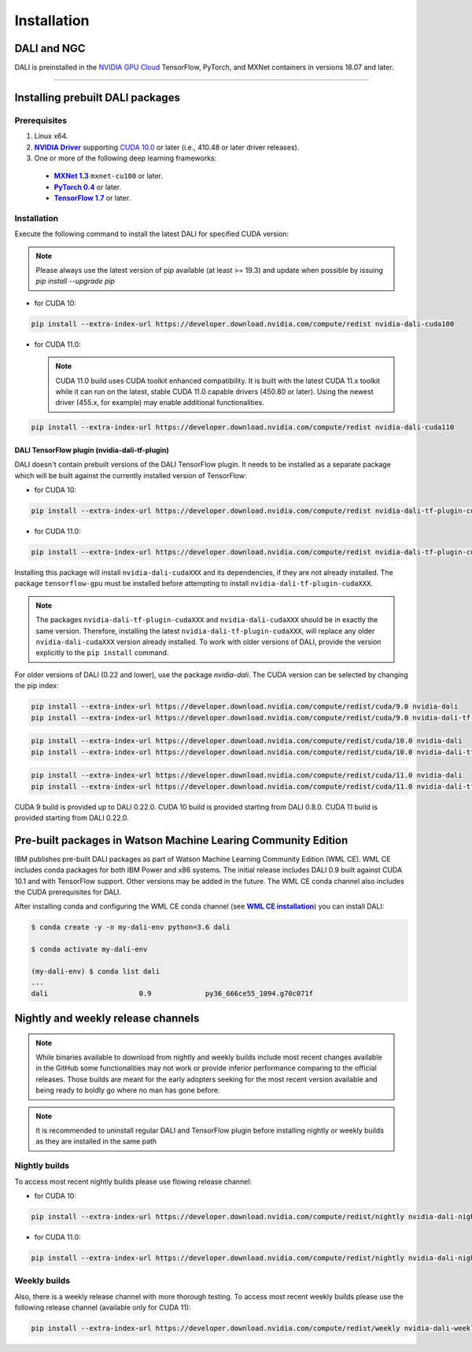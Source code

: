 Installation
============

DALI and NGC
------------

DALI is preinstalled in the `NVIDIA GPU Cloud <https://ngc.nvidia.com>`_ TensorFlow, PyTorch, and MXNet containers in versions 18.07 and later.

----

Installing prebuilt DALI packages
---------------------------------

Prerequisites
^^^^^^^^^^^^^


.. |driver link| replace:: **NVIDIA Driver**
.. _driver link: https://www.nvidia.com/drivers
.. |cuda link| replace:: **NVIDIA CUDA 10.0**
.. _cuda link: https://developer.nvidia.com/cuda-downloads
.. |mxnet link| replace:: **MXNet 1.3**
.. _mxnet link: http://mxnet.incubator.apache.org
.. |pytorch link| replace:: **PyTorch 0.4**
.. _pytorch link: https://pytorch.org
.. |tf link| replace:: **TensorFlow 1.7**
.. _tf link: https://www.tensorflow.org

1. Linux x64.
2. |driver link|_ supporting `CUDA 10.0 <https://developer.nvidia.com/cuda-downloads>`__ or later (i.e., 410.48 or later driver releases).
3. One or more of the following deep learning frameworks:

  - |mxnet link|_ ``mxnet-cu100`` or later.
  - |pytorch link|_ or later.
  - |tf link|_ or later.


Installation
^^^^^^^^^^^^

Execute the following command to install the latest DALI for specified CUDA version:

.. note::

  Please always use the latest version of pip available (at least >= 19.3) and update when possible by issuing `pip install --upgrade pip`

* for CUDA 10:

.. code-block:: bash

   pip install --extra-index-url https://developer.download.nvidia.com/compute/redist nvidia-dali-cuda100

* for CUDA 11.0:

  .. note::
    CUDA 11.0 build uses CUDA toolkit enhanced compatibility. It is built with the latest CUDA 11.x
    toolkit while it can run on the latest, stable CUDA 11.0 capable drivers (450.80 or later).
    Using the newest driver (455.x, for example) may enable additional functionalities.

.. code-block:: bash

   pip install --extra-index-url https://developer.download.nvidia.com/compute/redist nvidia-dali-cuda110

DALI TensorFlow plugin (nvidia-dali-tf-plugin)
""""""""""""""""""""""""""""""""""""""""""""""

DALI doesn't contain prebuilt versions of the DALI TensorFlow plugin. It needs to be installed as a separate package
which will be built against the currently installed version of TensorFlow:

* for CUDA 10:

.. code-block:: bash

   pip install --extra-index-url https://developer.download.nvidia.com/compute/redist nvidia-dali-tf-plugin-cuda100

* for CUDA 11.0:

.. code-block:: bash

   pip install --extra-index-url https://developer.download.nvidia.com/compute/redist nvidia-dali-tf-plugin-cuda110


Installing this package will install ``nvidia-dali-cudaXXX`` and its dependencies, if they are not already installed. The package ``tensorflow-gpu`` must be installed before attempting to install ``nvidia-dali-tf-plugin-cudaXXX``.

.. note::

  The packages ``nvidia-dali-tf-plugin-cudaXXX`` and ``nvidia-dali-cudaXXX`` should be in exactly the same version.
  Therefore, installing the latest ``nvidia-dali-tf-plugin-cudaXXX``, will replace any older ``nvidia-dali-cudaXXX`` version already installed.
  To work with older versions of DALI, provide the version explicitly to the ``pip install`` command.

For older versions of DALI (0.22 and lower), use the package `nvidia-dali`. The CUDA version can be selected by changing the pip index:

.. code-block:: bash

    pip install --extra-index-url https://developer.download.nvidia.com/compute/redist/cuda/9.0 nvidia-dali
    pip install --extra-index-url https://developer.download.nvidia.com/compute/redist/cuda/9.0 nvidia-dali-tf-plugin

.. code-block:: bash

   pip install --extra-index-url https://developer.download.nvidia.com/compute/redist/cuda/10.0 nvidia-dali
   pip install --extra-index-url https://developer.download.nvidia.com/compute/redist/cuda/10.0 nvidia-dali-tf-plugin

.. code-block:: bash

   pip install --extra-index-url https://developer.download.nvidia.com/compute/redist/cuda/11.0 nvidia-dali
   pip install --extra-index-url https://developer.download.nvidia.com/compute/redist/cuda/11.0 nvidia-dali-tf-plugin

CUDA 9 build is provided up to DALI 0.22.0. CUDA 10 build is provided starting from DALI 0.8.0.
CUDA 11 build is provided starting from DALI 0.22.0.

Pre-built packages in Watson Machine Learing Community Edition
--------------------------------------------------------------

.. |wmlce link| replace:: **WML CE installation**
.. _wmlce link: https://www.ibm.com/support/knowledgecenter/SS5SF7_1.6.1/navigation/wmlce_install.html

IBM publishes pre-built DALI packages as part of Watson Machine Learning Community Edition (WML CE). WML CE includes conda packages for both IBM Power and x86 systems. The initial release includes DALI 0.9 built against CUDA 10.1 and with TensorFlow support. Other versions may be added in the future. The WML CE conda channel also includes the CUDA prerequisites for DALI.

After installing conda and configuring the WML CE conda channel (see |wmlce link|_) you can install DALI:

.. code-block:: bash

    $ conda create -y -n my-dali-env python=3.6 dali

    $ conda activate my-dali-env

    (my-dali-env) $ conda list dali
    ...
    dali                      0.9             py36_666ce55_1094.g70c071f

Nightly and weekly release channels
-----------------------------------

.. note::

  While binaries available to download from nightly and weekly builds include most recent changes
  available in the GitHub some functionalities may not work or provide inferior performance comparing
  to the official releases. Those builds are meant for the early adopters seeking for the most recent
  version available and being ready to boldly go where no man has gone before.

.. note::

  It is recommended to uninstall regular DALI and TensorFlow plugin before installing nightly or weekly
  builds as they are installed in the same path

Nightly builds
^^^^^^^^^^^^^^

To access most recent nightly builds please use flowing release channel:

* for CUDA 10:

.. code-block:: bash

  pip install --extra-index-url https://developer.download.nvidia.com/compute/redist/nightly nvidia-dali-nightly-cuda100  nvidia-dali-tf-plugin-nightly-cuda100

* for CUDA 11.0:

.. code-block:: bash

  pip install --extra-index-url https://developer.download.nvidia.com/compute/redist/nightly nvidia-dali-nightly-cuda110 nvidia-dali-tf-plugin-nightly-cuda110


Weekly builds
^^^^^^^^^^^^^

Also, there is a weekly release channel with more thorough testing. To access most recent weekly
builds please use the following release channel (available only for CUDA 11):

.. code-block:: bash

  pip install --extra-index-url https://developer.download.nvidia.com/compute/redist/weekly nvidia-dali-weekly-cuda110 nvidia-dali-tf-plugin-weekly-cuda110
